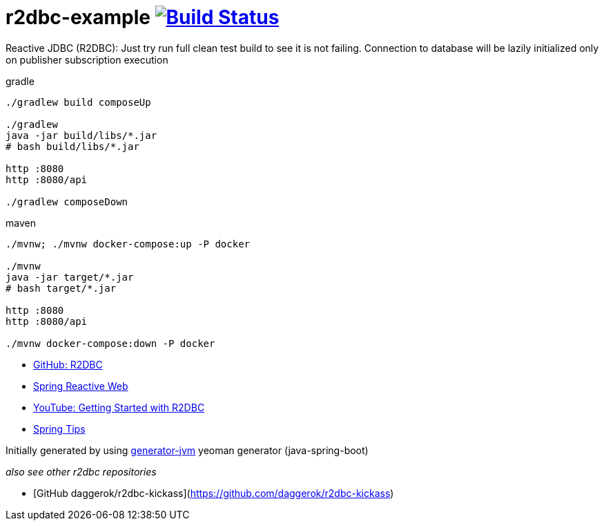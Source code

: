 = r2dbc-example image:https://travis-ci.org/daggerok/r2dbc-example.svg?branch=master["Build Status", link="https://travis-ci.org/daggerok/r2dbc-example"]

Reactive JDBC (R2DBC): Just try run full clean test build to see it is not failing.
Connection to database will be lazily initialized only on publisher subscription execution

//tag::content[]

//Read link:https://daggerok.github.io/r2dbc-example[project reference documentation]

.gradle
[source,bash]
----
./gradlew build composeUp

./gradlew
java -jar build/libs/*.jar
# bash build/libs/*.jar

http :8080
http :8080/api

./gradlew composeDown
----

.maven
[source,bash]
----
./mvnw; ./mvnw docker-compose:up -P docker

./mvnw
java -jar target/*.jar
# bash target/*.jar

http :8080
http :8080/api

./mvnw docker-compose:down -P docker
----

- link:https://github.com/r2dbc[GitHub: R2DBC]
- link:https://docs.spring.io/spring/docs/current/spring-framework-reference/web-reactive.html[Spring Reactive Web]
- link:https://www.youtube.com/watch?v=qwF6v6FN_Uc[YouTube: Getting Started with R2DBC]
- link:https://www.youtube.com/watch?time_continue=2&v=fIMdlE5Hvzk[Spring Tips]

//end::content[]

Initially generated by using link:https://github.com/daggerok/generator-jvm/[generator-jvm] yeoman generator (java-spring-boot)

_also see other r2dbc repositories_

- [GitHub daggerok/r2dbc-kickass](https://github.com/daggerok/r2dbc-kickass)
